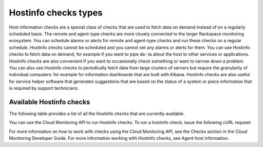 .. _hostinfo_checks:

Hostinfo checks types
-----------------------

Host information checks are a special class of checks that are used to fetch data on demand instead of on a regularly scheduled basis.The remote and agent-type checks are more closely connected to the larger Rackspace monitoring ecosystem. You can schedule alarms or alerts for remote and agent-type checks and run these checks on a regular schedule. Hostinfo checks cannot be scheduled and you cannot set any alarms or alerts for them.You can use Hostinfo checks to fetch data on demand, for example if you want to pipe da- ta about the host to other services or applications. Hostinfo checks are also convenient if you want to occasionally check something or want to narrow down a problem. You can also use Hostinfo checks to periodically fetch data from large clusters of servers but require the granularity of individual computers: for example for information dashboards that are built with Kibana. Hostinfo checks are also useful for service helper software that generates suggestions that are based on the status of a system or piece information that is required by support technicians.

.. _available_hostinfo_checks:

Available Hostinfo checks
~~~~~~~~~~~~~~~~~~~~~~~~~~~~

The following table provides a list of all the Hostinfo checks that are
currently available.

+------------------------+---------------------------------------------------+
| Hostinfo type		     | Description                                       |
+========================+===================================================+
| [connections](https:   | Runs the ``arp -an`` and ``netstate -naten``      |
| //github.com/virgo-a   | commands and retrieves information about any open |
| gent-toolkit/rackspa   | listening ports and any connections to them.      |
| ce-monitoring-agent/   |                                                   |
| blob/master/hostinfo   |                                                   |
| /debug/CONNECTIONS.j   |                                                   |
| son)                   |                                                   |
+------------------------+---------------------------------------------------+
| [iptables] (https://g  | Runs the ``iptables -S`` command to retrieve data |
| ithub.com/virgo-agen   | about IPv4 policies.                              |
| t-toolkit/rackspace-   |                                                   |
| monitoring-agent/blo   |                                                   |
| b/master/hostinfo/de   |                                                   |
| bug/IPTABLES.json)     |                                                   |
+------------------------+---------------------------------------------------+
| [ip6tables] (https://  | Runs the ``iptables -S`` command to retrieve data |
| github.com/virgo-age   | about IPv6 policies.                              |
| nt-toolkit/rackspace   |                                                   |
| -monitoring-agent/bl   |                                                   |
| ob/master/hostinfo/d   |                                                   |
| ebug/IP6TABLES.json>)  |                                                   |
|                        |                                                   |
+------------------------+---------------------------------------------------+
| [autoupdates] (https:  | Checks if automatic updates are enabled on a Linux|
| //github.com/virgo-a   | distribution.                                     |
| gent-toolkit/rackspa   |                                                   |
| ce-monitoring-agent/   |                                                   |
| blob/master/hostinfo   |                                                   |
| /debug/AUTOUPDATES.j   |                                                   |
| son)                   |                                                   |
+------------------------+---------------------------------------------------+
| [passwd] (https://git  | Reads /etc/passwd and then runs the ``passwd -S`` |
| hub.com/virgo-agent-   | xommand for every user. Obtains password-related  |
| toolkit/rackspace-mo   | data.                                             |
| nitoring-agent/blob/   |                                                   |
| master/hostinfo/debu   |                                                   |
| g/PASSWD.json)         |                                                   |
+------------------------+---------------------------------------------------+
| [pam] (https://github  | Reads /etc/pam.d and retrieves data about         |
| .com/virgo-agent-too   | pluggable authentication modules.                 |
| lkit/rackspace-monit   |                                                   |
| oring-agent/blob/mas   |                                                   |
| ter/hostinfo/debug/P   |                                                   |
| AM.json)               |                                                   |
+------------------------+---------------------------------------------------+
| [cron] (https://githu  | Reads files in the crontabs directory and         |
| b.com/virgo-agent-to   | retrieves information about scheduled Cron jobs.  |
| olkit/rackspace-moni   |                                                   |
| toring-agent/blob/ma   |                                                   |
| ster/hostinfo/debug/   |                                                   |
| CRON.json)             |                                                   |
+------------------------+---------------------------------------------------+
| [kernel\_modules] (ht  | Reads the /proc/modules virtual directory and     |
| tps://github.com/vir   | retrieves data about the modules that are loaded  |
| go-agent-toolkit/rac   | into the kernel.                                  |
| kspace-monitoring-ag   |                                                   |
| ent/blob/master/host   |                                                   |
| info/debug/KERNEL_MO   |                                                   |
| DULES.json)            |                                                   |
+------------------------+---------------------------------------------------+
| [cpu] (https://github  | Retrieves information about the host's CPU.       |
| .com/virgo-agent-too   |                                                   |
| lkit/rackspace-monit   |                                                   |
| oring-agent/blob/mas   |                                                   |
| ter/hostinfo/debug/C   |                                                   |
| PU.json)               |                                                   |
+------------------------+---------------------------------------------------+
| [disk] (https://githu  | Retrieves information about the host's hard disks.|
| b.com/virgo-agent-to   |                                                   |
| olkit/rackspace-moni   |                                                   |
| toring-agent/blob/ma   |                                                   |
| ster/hostinfo/debug/   |                                                   |
| DISK.json>             |                                                   |
+------------------------+---------------------------------------------------+
| [filesystem](https:/   | Retrieves information about the host's filesystem.|
| /github.com/virgo-ag   |                                                   |
| ent-toolkit/rackspac   |                                                   |
| e-monitoring-agent/b   |                                                   |
| lob/master/hostinfo/   |                                                   |
| debug/FILESYSTEM.jso   |                                                   |
| n)                     |                                                   |
+------------------------+---------------------------------------------------+
| [login] (https://gith  | Reads /etc/login.defs and retrieves data about the|
| ub.com/virgo-agent-t   | login shell. This check does not retrieve any     |
| oolkit/rackspace-mon   | password information or any other sensitive data. |
| itoring-agent/blob/m   |                                                   |
| aster/hostinfo/debug   |                                                   |
| /LOGIN.json)           |                                                   |
+------------------------+---------------------------------------------------+
| [memory] (https://git  | Retrieve information about the host's memory.     |
| hub.com/virgo-agent-   |                                                   |
| toolkit/rackspace-mo   |                                                   |
| nitoring-agent/blob/   |                                                   |
| master/hostinfo/debu   |                                                   |
| g/MEMORY.json)         |                                                   |
+------------------------+---------------------------------------------------+
| [network] (https://gi  | Retrieves information about the host's network    |
| thub.com/virgo-agent   | interface.                                        |
| -toolkit/rackspace-m   |                                                   |
| onitoring-agent/blob   |                                                   |
| /master/hostinfo/deb   |                                                   |
| ug/NETWORK.json)       |                                                   |
+------------------------+---------------------------------------------------+
| [nil] (https://github  | Returns no information. This Hostinfo check is    |
| .com/virgo-agent-too   | mainly used within the monitoring agent code      |
| lkit/rackspace-monit   | itself.                                           |
| oring-agent/blob/mas   |                                                   |
| ter/hostinfo/debug/N   |                                                   |
| IL.json)               |                                                   |
+------------------------+---------------------------------------------------+
| [packages] (https://g  | Runs either the ``dpkg-query`` or ``rpm -qa``     |
| ithub.com/virgo-agen   | command and retrieves a list of package names and |
| t-toolkit/rackspace-   | versions.                                         |
| monitoring-agent/blo   |                                                   |
| b/master/hostinfo/de   |                                                   |
| bug/PACKAGES.json)     |                                                   |
+------------------------+---------------------------------------------------+
| [procs] (https://gith  | Retrieves information about the processes that    |
| ub.com/virgo-agent-t   | are running on the host.                          |
| oolkit/rackspace-mon   |                                                   |
| itoring-agent/blob/m   |                                                   |
| aster/hostinfo/debug   |                                                   |
| /PROCS.json)           |                                                   |
+------------------------+---------------------------------------------------+
| [system] (https://git  | Retrieves information about the host's operating  |
| hub.com/virgo-agent-   | system.                                           |
| toolkit/rackspace-mo   |                                                   |
| nitoring-agent/blob/   |                                                   |
| master/hostinfo/debu   |                                                   |
| g/SYSTEM.json)         |                                                   |
+------------------------+---------------------------------------------------+
| [who] (https://github  | Retrieves information about the user, device, time|
| .com/virgo-agent-too   | and host.                                         |
| lkit/rackspace-monit   |                                                   |
| oring-agent/blob/mas   |                                                   |
| ter/hostinfo/debug/W   |                                                   |
| HO.json)               |                                                   |
+------------------------+---------------------------------------------------+
| [date] (https://githu  | Retrieves the date and time on the host.          |
| b.com/virgo-agent-to   |                                                   |
| olkit/rackspace-moni   |                                                   |
| toring-agent/blob/ma   |                                                   |
| ster/hostinfo/debug/   |                                                   |
| DATE.json)             |                                                   |
+------------------------+---------------------------------------------------+
| [sysctl] (https://git  | Runs the ``sysctl -A`` command and retrieves all  |
| hub.com/virgo-agent-   | possible key-value pairs of the kernel parameters |
| toolkit/rackspace-mo   | that can be set at runtime.                       |
| nitoring-agent/blob/   |                                                   |
| master/hostinfo/debu   |                                                   |
| g/SYSCTL.json)         |                                                   |
+------------------------+---------------------------------------------------+
| [sshd] (https://githu  | Runs the ``sshd -T`` command and retrieves the    |
| b.com/virgo-agent-to   | configuration parameters for the open SSH daemon. |
| olkit/rackspace-moni   |                                                   |
| toring-agent/blob/ma   |                                                   |
| ster/hostinfo/debug/   |                                                   |
| SSHD.json)             |                                                   |
+------------------------+---------------------------------------------------+
| [fstab] (https://gith  | Reads /etc/fstab and retrieves information about  |
| ub.com/virgo-agent-t   | the host's file systems table.                    |
| oolkit/rackspace-mon   |                                                   |
| itoring-agent/blob/m   |                                                   |
| aster/hostinfo/debug   |                                                   |
| /FSTAB.json)           |                                                   |
+------------------------+---------------------------------------------------+
| [fileperms] (https://  | Reads a pre-specified list of files and checks and|
| github.com/virgo-age   | retrieves their permissions.                      |
| nt-toolkit/rackspace   |                                                   |
| -monitoring-agent/bl   |                                                   |
| ob/master/hostinfo/d   |                                                   |
| ebug/FILEPERMS.json)   |                                                   |
|                        |                                                   |
+------------------------+---------------------------------------------------+
| [services] (https://g  | Reads a few folders and files and generates a list|
| ithub.com/virgo-agen   | of startup services.                              |
| t-toolkit/rackspace-   |                                                   |
| monitoring-agent/blo   |                                                   |
| b/master/hostinfo/de   |                                                   |
| bug/SERVICES.json)     |                                                   |
+------------------------+---------------------------------------------------+
| [deleted\_libs] (http  | Greps through the output of ``lsof -nnP`` to      |
| s://github.com/virgo   | retrieve a list of processes that are using       |
| -agent-toolkit/racks   | deleted libs that no longer exist on the host.    |
| pace-monitoring-agen   |                                                   |
| t/blob/master/hostin   |                                                   |
| fo/debug/DELETED_LIB   |                                                   |
| S.json)                |                                                   |
+------------------------+---------------------------------------------------+
| [cve] (https://github  | Retrieves a unique sorted list of common          |
| .com/virgo-agent-too   | vulnerabilities and exposures that have been      |
| lkit/rackspace-monit   | patched on the host system.                       |
| oring-agent/blob/mas   |                                                   |
| ter/hostinfo/debug/C   |                                                   |
| VE.json)               |                                                   |
+------------------------+---------------------------------------------------+
| [last\_logins] (https  | Runs last to get information about previous logins|
| ://github.com/virgo-   | , current logged-in user, bootups and when 'last' |
| agent-toolkit/racksp   | started logging.                                  |
| ace-monitoring-agent   |                                                   |
| /blob/master/hostinf   |                                                   |
| o/debug/LAST_LOGINS.   |                                                   |
| json)                  |                                                   |
+------------------------+---------------------------------------------------+
| [remote\_services](h   | Runs the ``netstat -tlpen`` command to obtain a   |
| ttps://github.com/vi   | list of active internet connections to servers    |
| rgo-agent-toolkit/ra   | and underlying programs that are using them.      |
| ckspace-monitoring-a   |                                                   |
| gent/blob/master/hos   |                                                   |
| tinfo/debug/REMOTE_S   |                                                   |
| ERVICES.json)          |                                                   |
+------------------------+---------------------------------------------------+
| [ip4routes] (https://  | Runs the ``netstat -nr4`` command and retrieves   |
| github.com/virgo-age   | information about the kernel's IPv4 routing       |
| nt-toolkit/rackspace   | tables.                                           |
| -monitoring-agent/bl   |                                                   |
| ob/master/hostinfo/d   |                                                   |
| ebug/IP4ROUTES.json)   |                                                   |
+------------------------+---------------------------------------------------+
| [ip6routes] (https://  | Runs the ``netstat -nr6`` command and retrieves   |
| github.com/virgo-age   | information about the kernel's IPv6 routing       |
| nt-toolkit/rackspace   | tables                                            |
| -monitoring-agent/bl   |                                                   |
| ob/master/hostinfo/d   |                                                   |
| ebug/IP6ROUTES.json)   |                                                   |
+------------------------+---------------------------------------------------+
| [apache2] (https://gi  | Retrieves information about the host's apache2    |
| thub.com/virgo-agent   | instance and installation if it exists.           |
| -toolkit/rackspace-m   |                                                   |
| onitoring-agent/blob   |                                                   |
| /master/hostinfo/deb   |                                                   |
| ug/APACHE2.json)       |                                                   |
+------------------------+---------------------------------------------------+
| [fail2ban] (https://g  | Retrieves information about the host's fail2ban   |
| ithub.com/virgo-agen   | instance and installation.                        |
| t-toolkit/rackspace-   |                                                   |
| monitoring-agent/blo   |                                                   |
| b/master/hostinfo/de   |                                                   |
| bug/FAIL2BAN.json)     |                                                   |
+------------------------+---------------------------------------------------+
| [lsyncd] (https://git  | Checks the status of the live syncing daemon or   |
| hub.com/virgo-agent-   | lsyncd.                                           |
| toolkit/rackspace-mo   |                                                   |
| nitoring-agent/blob/   |                                                   |
| master/hostinfo/debu   |                                                   |
| g/LSYNCD.json)         |                                                   |
+------------------------+---------------------------------------------------+
| [nginx\_config] (http  | Returns vhosts, version, includes, status (0 if   |
| s://github.com/virgo   | everything is ok when ``nginx -t`` is run),       |
| -agent-toolkit/racks   | configuration path, prefix and configure          |
| pace-monitoring-agen   | arguments for local nginx.                        |
| t/blob/master/hostin   |                                                   |
| fo/debug/NGINX_CONFI   |                                                   |
| G.json)                |                                                   |
+------------------------+-----------------------------------------------------+
| [wordpress] (https://  | Returns the path, version and edition of local    |
| github.com/virgo-age   | Wordpress instances found via the apache2 and     |
| nt-toolkit/rackspace   | nginx configurations.                             |
| -monitoring-agent/bl   |                                                   |
| ob/master/hostinfo/d   |                                                   |
| ebug/WORDPRESS.json)   |                                                   |
+------------------------+-----------------------------------------------------+
| [magento] (https://gi  | Returns the path, version and edition of local    |
| thub.com/virgo-agent   | Magento instances found via the apache2 and nginx |
| -toolkit/rackspace-m   | configurations.                                   |
| onitoring-agent/blob   |                                                   |
| /master/hostinfo/deb   |                                                   |
| ug/MAGENTO.json)       |                                                   |
+------------------------+-----------------------------------------------------+
| [php] (https://github  | Returns information such as version, type         |
| .com/virgo-agent-too   | (HHVM/PHP), and errors related to PHP. Uses the   |
| lkit/rackspace-monit   | CLI and log files to extract this information.    |
| oring-agent/blob/mas   |                                                   |
| ter/hostinfo/debug/P   |                                                   |
| HP.json)               |                                                   |
+------------------------+----------- ---------------------------------------+
| [postfix] (https://gi  | Checks the status of the postfix mail server.     |
| thub.com/virgo-agent   |                                                   |
| -toolkit/rackspace-m   |                                                   |
| onitoring-agent/blob   |                                                   |
| /master/hostinfo/deb   |                                                   |
| ug/POSTFIX.json)       |                                                   |
+------------------------+---------------------------------------------------+

You can use the Cloud Monitoring API to run Hostinfo checks. To run a hostinfo check, issue the following cURL request:For more information on how to work with checks using the Cloud Monitoring API, see the Checks section in the Cloud Monitoring Developer Guide. For more information working with Hostinfo checks, see Agent host information.